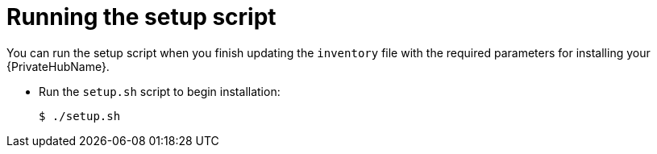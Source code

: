 :_mod-docs-content-type: PROCEDURE

[id="run-setup-script-hub"]

= Running the setup script

You can run the setup script when you finish updating the `inventory` file with the required parameters for installing your {PrivateHubName}.

* Run the `setup.sh` script to begin installation:
+
-----
$ ./setup.sh
-----


